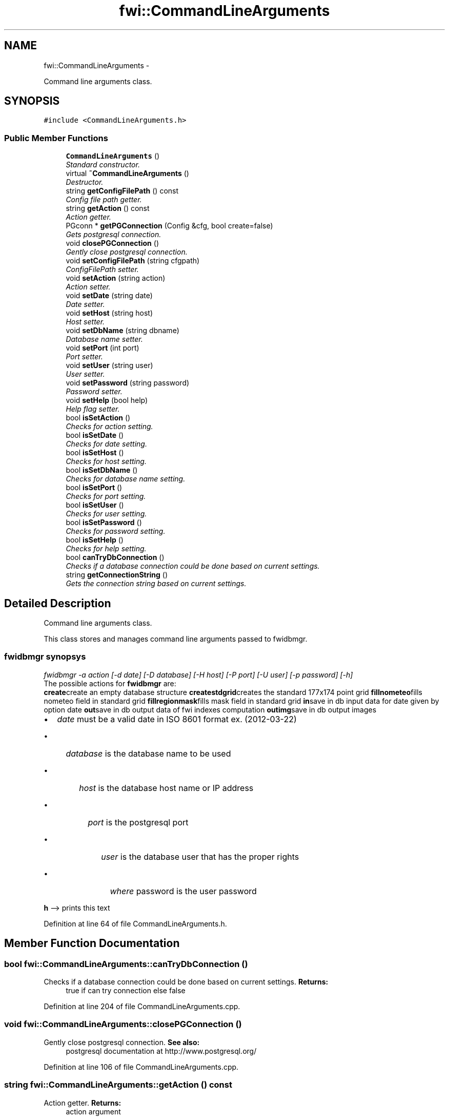 .TH "fwi::CommandLineArguments" 3 "15 Dec 2012" "Version 0.1" "fwidbmgr" \" -*- nroff -*-
.ad l
.nh
.SH NAME
fwi::CommandLineArguments \- 
.PP
Command line arguments class.  

.SH SYNOPSIS
.br
.PP
.PP
\fC#include <CommandLineArguments.h>\fP
.SS "Public Member Functions"

.in +1c
.ti -1c
.RI "\fBCommandLineArguments\fP ()"
.br
.RI "\fIStandard constructor. \fP"
.ti -1c
.RI "virtual \fB~CommandLineArguments\fP ()"
.br
.RI "\fIDestructor. \fP"
.ti -1c
.RI "string \fBgetConfigFilePath\fP () const "
.br
.RI "\fIConfig file path getter. \fP"
.ti -1c
.RI "string \fBgetAction\fP () const "
.br
.RI "\fIAction getter. \fP"
.ti -1c
.RI "PGconn * \fBgetPGConnection\fP (Config &cfg, bool create=false)"
.br
.RI "\fIGets postgresql connection. \fP"
.ti -1c
.RI "void \fBclosePGConnection\fP ()"
.br
.RI "\fIGently close postgresql connection. \fP"
.ti -1c
.RI "void \fBsetConfigFilePath\fP (string cfgpath)"
.br
.RI "\fIConfigFilePath setter. \fP"
.ti -1c
.RI "void \fBsetAction\fP (string action)"
.br
.RI "\fIAction setter. \fP"
.ti -1c
.RI "void \fBsetDate\fP (string date)"
.br
.RI "\fIDate setter. \fP"
.ti -1c
.RI "void \fBsetHost\fP (string host)"
.br
.RI "\fIHost setter. \fP"
.ti -1c
.RI "void \fBsetDbName\fP (string dbname)"
.br
.RI "\fIDatabase name setter. \fP"
.ti -1c
.RI "void \fBsetPort\fP (int port)"
.br
.RI "\fIPort setter. \fP"
.ti -1c
.RI "void \fBsetUser\fP (string user)"
.br
.RI "\fIUser setter. \fP"
.ti -1c
.RI "void \fBsetPassword\fP (string password)"
.br
.RI "\fIPassword setter. \fP"
.ti -1c
.RI "void \fBsetHelp\fP (bool help)"
.br
.RI "\fIHelp flag setter. \fP"
.ti -1c
.RI "bool \fBisSetAction\fP ()"
.br
.RI "\fIChecks for action setting. \fP"
.ti -1c
.RI "bool \fBisSetDate\fP ()"
.br
.RI "\fIChecks for date setting. \fP"
.ti -1c
.RI "bool \fBisSetHost\fP ()"
.br
.RI "\fIChecks for host setting. \fP"
.ti -1c
.RI "bool \fBisSetDbName\fP ()"
.br
.RI "\fIChecks for database name setting. \fP"
.ti -1c
.RI "bool \fBisSetPort\fP ()"
.br
.RI "\fIChecks for port setting. \fP"
.ti -1c
.RI "bool \fBisSetUser\fP ()"
.br
.RI "\fIChecks for user setting. \fP"
.ti -1c
.RI "bool \fBisSetPassword\fP ()"
.br
.RI "\fIChecks for password setting. \fP"
.ti -1c
.RI "bool \fBisSetHelp\fP ()"
.br
.RI "\fIChecks for help setting. \fP"
.ti -1c
.RI "bool \fBcanTryDbConnection\fP ()"
.br
.RI "\fIChecks if a database connection could be done based on current settings. \fP"
.ti -1c
.RI "string \fBgetConnectionString\fP ()"
.br
.RI "\fIGets the connection string based on current settings. \fP"
.in -1c
.SH "Detailed Description"
.PP 
Command line arguments class. 

This class stores and manages command line arguments passed to fwidbmgr.
.br
 
.SS "fwidbmgr synopsys"
.PP
\fIfwidbmgr -a action [-d date] [-D database] [-H host] [-P port] [-U user] [-p password] [-h]\fP
.br
 The possible actions for \fBfwidbmgr\fP are:
.br
 \fBcreate\fPcreate an empty database structure \fBcreatestdgrid\fPcreates the standard 177x174 point grid \fBfillnometeo\fPfills nometeo field in standard grid \fBfillregionmask\fPfills mask field in standard grid \fBin\fPsave in db input data for date given by option date \fBout\fPsave in db output data of fwi indexes computation \fBoutimg\fPsave in db output images 
.PP
.IP "\(bu" 2
\fIdate\fP must be a valid date in ISO 8601 format ex. (2012-03-22)
.IP "  \(bu" 4
\fIdatabase\fP is the database name to be used
.IP "    \(bu" 6
\fIhost\fP is the database host name or IP address
.IP "      \(bu" 8
\fIport\fP is the postgresql port
.IP "        \(bu" 10
\fIuser\fP is the database user that has the proper rights
.IP "          \(bu" 12
\fIwhere\fP password is the user password
.PP

.PP

.PP

.PP

.PP

.PP
.PP
\fBh\fP --> prints this text 
.PP
Definition at line 64 of file CommandLineArguments.h.
.SH "Member Function Documentation"
.PP 
.SS "bool fwi::CommandLineArguments::canTryDbConnection ()"
.PP
Checks if a database connection could be done based on current settings. \fBReturns:\fP
.RS 4
true if can try connection else false 
.RE
.PP

.PP
Definition at line 204 of file CommandLineArguments.cpp.
.SS "void fwi::CommandLineArguments::closePGConnection ()"
.PP
Gently close postgresql connection. \fBSee also:\fP
.RS 4
postgresql documentation at http://www.postgresql.org/ 
.RE
.PP

.PP
Definition at line 106 of file CommandLineArguments.cpp.
.SS "string fwi::CommandLineArguments::getAction () const"
.PP
Action getter. \fBReturns:\fP
.RS 4
action argument 
.RE
.PP

.PP
Definition at line 43 of file CommandLineArguments.cpp.
.SS "string fwi::CommandLineArguments::getConfigFilePath () const"
.PP
Config file path getter. \fBReturns:\fP
.RS 4
configFilePath argument 
.RE
.PP

.PP
Definition at line 38 of file CommandLineArguments.cpp.
.SS "string fwi::CommandLineArguments::getConnectionString ()"
.PP
Gets the connection string based on current settings. \fBReturns:\fP
.RS 4
the connection string 
.RE
.PP

.PP
Definition at line 214 of file CommandLineArguments.cpp.
.SS "PGconn * fwi::CommandLineArguments::getPGConnection (Config & cfg, bool create = \fCfalse\fP)"
.PP
Gets postgresql connection. \fBParameters:\fP
.RS 4
\fIcfg\fP configuration class from libconfig++ 
.PP
\fBParameters:\fP
.RS 4
\fIcreate\fP if true create a new connection 
.PP
\fBReturns:\fP
.RS 4
postgresql connection 
.RE
.PP
\fBSee also:\fP
.RS 4
libconfig++ documentation at http://www.hyperrealm.com/libconfig/ 
.PP
postgresql documentation at http://www.postgresql.org/ 
.RE
.PP
.RE
.PP
.RE
.PP

.PP
Definition at line 83 of file CommandLineArguments.cpp.
.SS "bool fwi::CommandLineArguments::isSetAction ()"
.PP
Checks for action setting. \fBReturns:\fP
.RS 4
true if action is set else false 
.RE
.PP

.PP
Definition at line 160 of file CommandLineArguments.cpp.
.SS "bool fwi::CommandLineArguments::isSetDate ()"
.PP
Checks for date setting. \fBReturns:\fP
.RS 4
true if date is set else false 
.RE
.PP

.PP
Definition at line 165 of file CommandLineArguments.cpp.
.SS "bool fwi::CommandLineArguments::isSetDbName ()"
.PP
Checks for database name setting. \fBReturns:\fP
.RS 4
true if database name is set else false 
.RE
.PP

.PP
Definition at line 175 of file CommandLineArguments.cpp.
.SS "bool fwi::CommandLineArguments::isSetHelp ()"
.PP
Checks for help setting. \fBReturns:\fP
.RS 4
true if help is set else false 
.RE
.PP

.PP
Definition at line 195 of file CommandLineArguments.cpp.
.SS "bool fwi::CommandLineArguments::isSetHost ()"
.PP
Checks for host setting. \fBReturns:\fP
.RS 4
true if host is set else false 
.RE
.PP

.PP
Definition at line 170 of file CommandLineArguments.cpp.
.SS "bool fwi::CommandLineArguments::isSetPassword ()"
.PP
Checks for password setting. \fBReturns:\fP
.RS 4
true if password is set else false 
.RE
.PP

.PP
Definition at line 180 of file CommandLineArguments.cpp.
.SS "bool fwi::CommandLineArguments::isSetPort ()"
.PP
Checks for port setting. \fBReturns:\fP
.RS 4
true if port is set else false 
.RE
.PP

.PP
Definition at line 185 of file CommandLineArguments.cpp.
.SS "bool fwi::CommandLineArguments::isSetUser ()"
.PP
Checks for user setting. \fBReturns:\fP
.RS 4
true if user is set else false 
.RE
.PP

.PP
Definition at line 190 of file CommandLineArguments.cpp.
.SS "void fwi::CommandLineArguments::setAction (string action)"
.PP
Action setter. \fBParameters:\fP
.RS 4
\fIaction\fP action to set 
.RE
.PP

.PP
Definition at line 120 of file CommandLineArguments.cpp.
.SS "void fwi::CommandLineArguments::setConfigFilePath (string cfgpath)"
.PP
ConfigFilePath setter. \fBParameters:\fP
.RS 4
\fIcfgpath\fP configFilePath to set 
.RE
.PP

.PP
Definition at line 115 of file CommandLineArguments.cpp.
.SS "void fwi::CommandLineArguments::setDate (string date)"
.PP
Date setter. \fBParameters:\fP
.RS 4
\fIdate\fP date to set 
.RE
.PP

.PP
Definition at line 125 of file CommandLineArguments.cpp.
.SS "void fwi::CommandLineArguments::setDbName (string dbname)"
.PP
Database name setter. \fBParameters:\fP
.RS 4
\fIdbname\fP databasee name to set 
.RE
.PP

.PP
Definition at line 130 of file CommandLineArguments.cpp.
.SS "void fwi::CommandLineArguments::setHelp (bool help)"
.PP
Help flag setter. \fBParameters:\fP
.RS 4
\fIhelp\fP help flag to set 
.RE
.PP

.PP
Definition at line 155 of file CommandLineArguments.cpp.
.SS "void fwi::CommandLineArguments::setHost (string host)"
.PP
Host setter. \fBParameters:\fP
.RS 4
\fIhost\fP host to set 
.RE
.PP

.PP
Definition at line 135 of file CommandLineArguments.cpp.
.SS "void fwi::CommandLineArguments::setPassword (string password)"
.PP
Password setter. \fBParameters:\fP
.RS 4
\fIpassword\fP password to set 
.RE
.PP

.PP
Definition at line 140 of file CommandLineArguments.cpp.
.SS "void fwi::CommandLineArguments::setPort (int port)"
.PP
Port setter. \fBParameters:\fP
.RS 4
\fIport\fP port to set 
.RE
.PP

.PP
Definition at line 145 of file CommandLineArguments.cpp.
.SS "void fwi::CommandLineArguments::setUser (string user)"
.PP
User setter. \fBParameters:\fP
.RS 4
\fIuser\fP user to set 
.RE
.PP

.PP
Definition at line 150 of file CommandLineArguments.cpp.

.SH "Author"
.PP 
Generated automatically by Doxygen for fwidbmgr from the source code.
